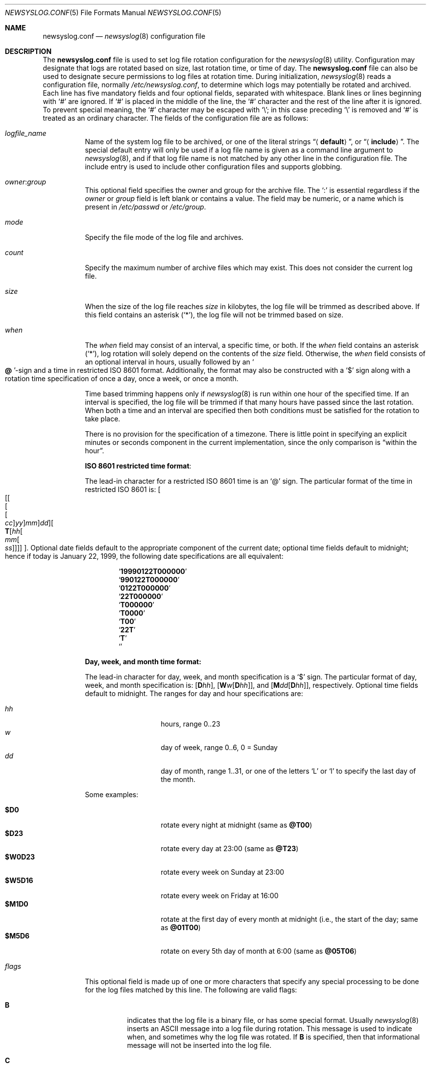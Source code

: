 .\" This file was split from the newsyslog(8) manual page by Tom Rhodes
.\" and includes modifications as appropriate.
.\" The original header is included below:
.\"
.\" This file contains changes from the Open Software Foundation.
.\"
.\"     from: @(#)newsyslog.8
.\" $FreeBSD: releng/9.2/usr.sbin/newsyslog/newsyslog.conf.5 237216 2012-06-18 04:55:07Z eadler $
.\"
.\" Copyright 1988, 1989 by the Massachusetts Institute of Technology
.\"
.\" Permission to use, copy, modify, and distribute this software
.\" and its documentation for any purpose and without fee is
.\" hereby granted, provided that the above copyright notice
.\" appear in all copies and that both that copyright notice and
.\" this permission notice appear in supporting documentation,
.\" and that the names of M.I.T. and the M.I.T. S.I.P.B. not be
.\" used in advertising or publicity pertaining to distribution
.\" of the software without specific, written prior permission.
.\" M.I.T. and the M.I.T. S.I.P.B. make no representations about
.\" the suitability of this software for any purpose.  It is
.\" provided "as is" without express or implied warranty.
.\"
.Dd March 21, 2012
.Dt NEWSYSLOG.CONF 5
.Os
.Sh NAME
.Nm newsyslog.conf
.Nd
.Xr newsyslog 8
configuration file
.Sh DESCRIPTION
The
.Nm
file is used to set log file rotation configuration for the
.Xr newsyslog 8
utility.
Configuration may designate that logs are rotated based on
size, last rotation time, or time of day.
The
.Nm
file can also be used to designate secure permissions to log
files at rotation time.
During initialization,
.Xr newsyslog 8
reads a configuration file,
normally
.Pa /etc/newsyslog.conf ,
to determine which logs may potentially be rotated and archived.
Each line has five mandatory fields and four optional fields,
separated with whitespace.
Blank lines or lines beginning with
.Ql #
are ignored.
If
.Ql #
is placed in the middle of the line, the
.Ql #
character and the rest of the line after it is ignored.
To prevent special meaning, the
.Ql #
character may be escaped with
.Ql \e ;
in this case preceding
.Ql \e
is removed and
.Ql #
is treated as an ordinary character.
The fields of the configuration file are as follows:
.Bl -tag -width indent
.It Ar logfile_name
Name of the system log file to be archived,
or one of the literal strings
.Dq Aq Li default ,
or
.Dq Aq Li include .
The special default entry will only be used if a log file
name is given as a command line argument to
.Xr newsyslog 8 ,
and if that log file name is not matched by any other
line in the configuration file.
The include entry is used to include other configuration
files and supports globbing.
.It Ar owner : Ns Ar group
This optional field specifies the owner and group for the archive file.
The
.Ql \&:
is essential regardless if the
.Ar owner
or
.Ar group
field is left blank or contains a value.
The field may be numeric, or a name which is present in
.Pa /etc/passwd
or
.Pa /etc/group .
.It Ar mode
Specify the file mode of the log file and archives.
.It Ar count
Specify the maximum number of archive files which may exist.
This does not consider the current log file.
.It Ar size
When the size of the log file reaches
.Ar size
in kilobytes, the log file will be trimmed as described above.
If this field contains an asterisk
.Pq Ql * ,
the log file will not be trimmed based on size.
.It Ar when
The
.Ar when
field may consist of an interval, a specific time, or both.
If the
.Ar when
field contains an asterisk
.Pq Ql * ,
log rotation will solely depend on the contents of the
.Ar size
field.
Otherwise, the
.Ar when
field consists of an optional interval in hours, usually followed
by an
.So Li \&@ Sc Ns No -sign
and a time in restricted
.Tn ISO 8601
format.
Additionally, the format may also be constructed with a
.Ql $
sign along with a rotation time specification of once
a day, once a week, or once a month.
.Pp
Time based trimming happens only if
.Xr newsyslog 8
is run within one hour of the specified time.
If an interval is specified, the log file will be trimmed if that many
hours have passed since the last rotation.
When both a time and an interval are
specified then both conditions must be satisfied for the rotation to
take place.
.Pp
There is no provision for the specification of a timezone.
There is little point in specifying an explicit minutes or
seconds component in the current implementation, since the only comparison is
.Dq within the hour .
.Pp
.Sy ISO 8601 restricted time format :
.Pp
The lead-in character for a restricted
.Tn ISO 8601
time is an
.Ql @
sign.
The particular format of the time in restricted
.Tn ISO 8601
is:
.Sm off
.Oo
.Op Oo Oo Oo Va cc Oc Va yy Oc Va mm Oc Va dd
.Oo
.Li T
.Op Va hh Oo Va mm Oo Va ss Oc Oc Oc
.Oc .
.Sm on
Optional date fields default to the appropriate component of the
current date; optional time fields default to midnight; hence if today
is January 22, 1999, the following date specifications are all
equivalent:
.Pp
.Bl -item -compact -offset indent
.It
.Sq Li 19990122T000000
.It
.Sq Li 990122T000000
.It
.Sq Li 0122T000000
.It
.Sq Li 22T000000
.It
.Sq Li T000000
.It
.Sq Li T0000
.It
.Sq Li T00
.It
.Sq Li 22T
.It
.Sq Li T
.It
.Sq Li \&
.El
.Pp
.Sy Day, week, and month time format:
.Pp
The lead-in character for day, week, and month specification is a
.Ql $
sign.
The particular format of day, week, and month specification is:
.Op Li D Ns Va hh ,
.Op Li W Ns Va w Ns Op Li D Ns Va hh ,
and
.Op Li M Ns Va dd Ns Op Li D Ns Va hh ,
respectively.
Optional time fields default to midnight.
The ranges for day and hour specifications are:
.Pp
.Bl -tag -width indent -offset indent -compact
.It Ar hh
hours, range 0..23
.It Ar w
day of week, range 0..6, 0 = Sunday
.It Ar dd
day of month, range 1..31, or one of the letters
.Ql L
or
.Ql l
to specify the last day of the month.
.El
.Pp
Some examples:
.Pp
.Bl -tag -width indent -offset indent -compact
.It Li $D0
rotate every night at midnight
(same as
.Li @T00 )
.It Li $D23
rotate every day at 23:00
(same as
.Li @T23 )
.It Li $W0D23
rotate every week on Sunday at 23:00
.It Li $W5D16
rotate every week on Friday at 16:00
.It Li $M1D0
rotate at the first day of every month at midnight
(i.e., the start of the day; same as
.Li @01T00 )
.It Li $M5D6
rotate on every 5th day of month at 6:00
(same as
.Li @05T06 )
.El
.It Ar flags
This optional field is made up of one or more characters
that specify any special processing to be done for the log
files matched by this line.
The following are valid flags:
.Bl -tag -width indent
.It Cm B
indicates that the log file is a binary file, or has some
special format.
Usually
.Xr newsyslog 8
inserts an
.Tn ASCII
message into a log file during rotation.
This message is used to indicate
when, and sometimes why the log file was rotated.
If
.Cm B
is specified, then that informational message will not be
inserted into the log file.
.It Cm C
indicates that the log file should be created if it does not
already exist, and if the
.Fl C
option was also specified on the command line.
.It Cm D
indicates that
.Xr newsyslog 8
should set the
.Dv UF_NODUMP
flag when creating a new version of
this log file.
This option would affect how the
.Xr dump 8
command treats the log file when making a file system backup.
.It Cm G
indicates that the specified
.Ar logfile_name
is a shell pattern, and that
.Xr newsyslog 8
should archive all filenames matching that pattern using the
other options on this line.
See
.Xr glob 3
for details on syntax and matching rules.
.It Cm J
indicates that
.Xr newsyslog 8
should attempt to save disk space by compressing the rotated
log file using
.Xr bzip2 1 .
.It Cm X
indicates that
.Xr newsyslog 8
should attempt to save disk space by compressing the rotated
log file using
.Xr xz 1 .
.It Cm N
indicates that there is no process which needs to be signaled
when this log file is rotated.
.It Cm R
if this flag is set the
.Xr newsyslog 8
will run shell command defined in
.Ar path_to_pid_cmd_file
after rotation instead of trying to send signal to a process id
stored in the file.
.It Cm U
indicates that the file specified by
.Ar path_to_pid_cmd_file
will contain the ID for a process group instead of a process.
This option also requires that the first line in that file
be a negative value to distinguish it from a process ID.
.It Cm Z
indicates that
.Xr newsyslog 8
should attempt to save disk space by compressing the rotated
log file using
.Xr gzip 1 .
.It Fl
a minus sign will not cause any special processing, but it
can be used as a placeholder to create a
.Ar flags
field when you need to specify any of the following fields.
.El
.It Ar path_to_pid_cmd_file
This optional field specifies the file name containing a daemon's
process ID or to find a group process ID if the
.Cm U
flag was specified.
If this field is present, a
.Ar signal_number
is sent to the process ID contained in this file.
If this field is not present and the
.Cm N
flag has not been specified, then a
.Dv SIGHUP
signal will be sent to
.Xr syslogd 8
or to the process id found in the file specified by
.Xr newsyslog 8 Ns 's
.Fl S
switch.
This field must start with
.Ql /
in order to be recognized properly.
When used with the
.Cm R
flag, the file is treated as a path to a binary to be executed
by the
.Xr newsyslog 8
after rotation instead of sending the signal out.
.It Ar signal_number
This optional field specifies the signal number that will be sent
to the daemon process (or to all processes in a process group, if the
.Cm U
flag was specified).
If this field is not present, then a
.Dv SIGHUP
signal will be sent.
.El
.Sh EXAMPLES
The following is an example of the
.Dq Aq Li include
entry:
.Dl "<include> /etc/newsyslog-local.conf"
.Sh SEE ALSO
.Xr bzip2 1 ,
.Xr gzip 1 ,
.Xr xz 1 ,
.Xr syslog 3 ,
.Xr chown 8 ,
.Xr newsyslog 8 ,
.Xr syslogd 8
.Sh HISTORY
This manual page first appeared in
.Fx 4.10 .
